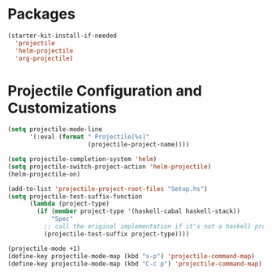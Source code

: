 * Packages
#+BEGIN_SRC emacs-lisp
  (starter-kit-install-if-needed
    'projectile
    'helm-projectile
    'org-projectile)
#+END_SRC

* Projectile Configuration and Customizations

#+BEGIN_SRC emacs-lisp
  (setq projectile-mode-line
        '(:eval (format " Projectile[%s]"
                        (projectile-project-name))))

  (setq projectile-completion-system 'helm)
  (setq projectile-switch-project-action 'helm-projectile)
  (helm-projectile-on)

  (add-to-list 'projectile-project-root-files "Setup.hs")
  (setq projectile-test-suffix-function
        (lambda (project-type)
          (if (member project-type '(haskell-cabal haskell-stack))
              "Spec"
            ;; call the original implementation if it's not a haskell project
            (projectile-test-suffix project-type))))

  (projectile-mode +1)
  (define-key projectile-mode-map (kbd "s-p") 'projectile-command-map)
  (define-key projectile-mode-map (kbd "C-c p") 'projectile-command-map)
#+END_SRC
